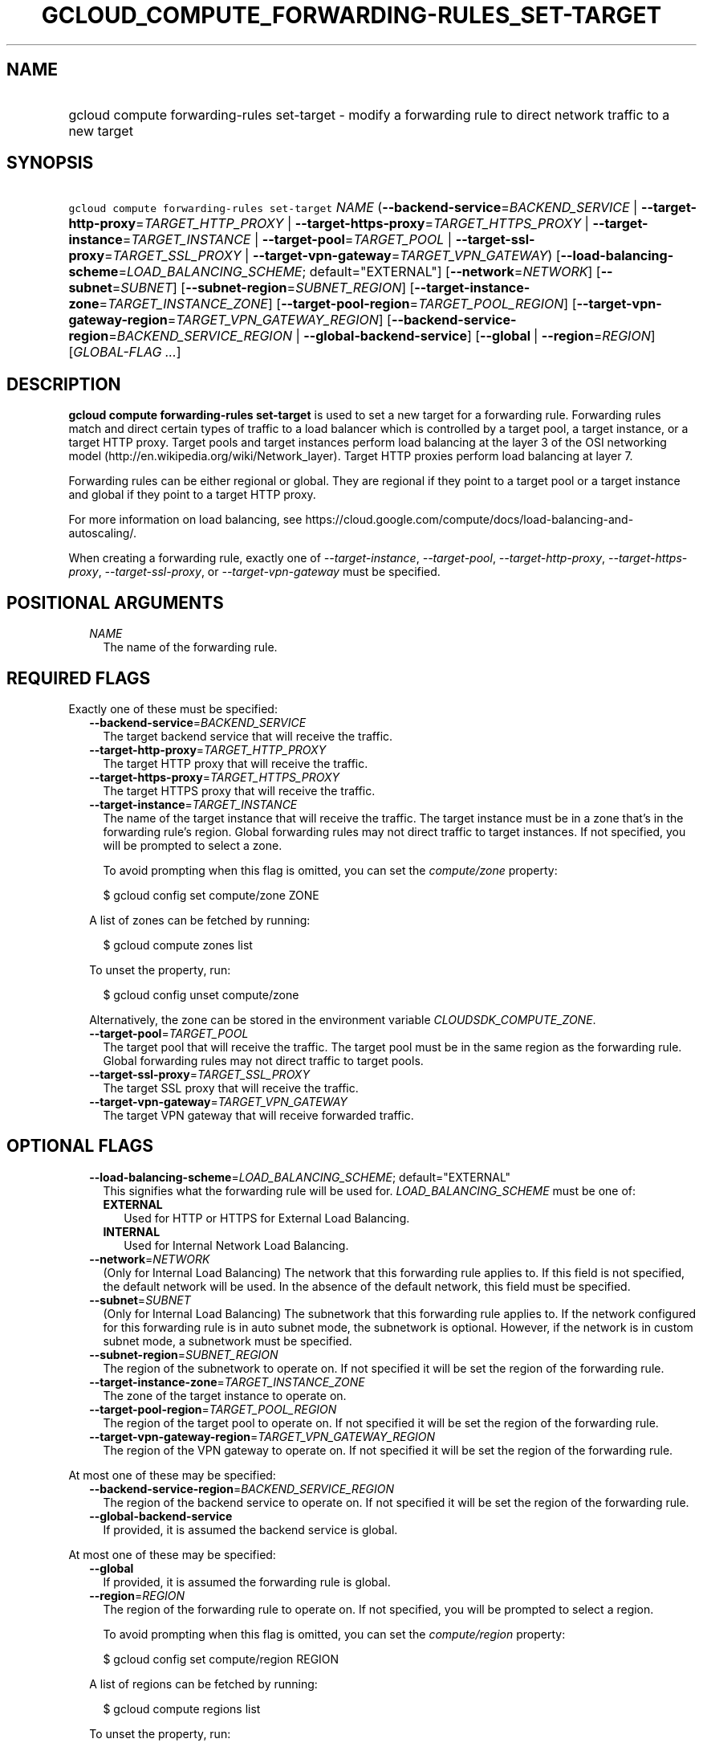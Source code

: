 
.TH "GCLOUD_COMPUTE_FORWARDING\-RULES_SET\-TARGET" 1



.SH "NAME"
.HP
gcloud compute forwarding\-rules set\-target \- modify a forwarding rule to direct network traffic to a new target



.SH "SYNOPSIS"
.HP
\f5gcloud compute forwarding\-rules set\-target\fR \fINAME\fR (\fB\-\-backend\-service\fR=\fIBACKEND_SERVICE\fR\ |\ \fB\-\-target\-http\-proxy\fR=\fITARGET_HTTP_PROXY\fR\ |\ \fB\-\-target\-https\-proxy\fR=\fITARGET_HTTPS_PROXY\fR\ |\ \fB\-\-target\-instance\fR=\fITARGET_INSTANCE\fR\ |\ \fB\-\-target\-pool\fR=\fITARGET_POOL\fR\ |\ \fB\-\-target\-ssl\-proxy\fR=\fITARGET_SSL_PROXY\fR\ |\ \fB\-\-target\-vpn\-gateway\fR=\fITARGET_VPN_GATEWAY\fR) [\fB\-\-load\-balancing\-scheme\fR=\fILOAD_BALANCING_SCHEME\fR;\ default="EXTERNAL"] [\fB\-\-network\fR=\fINETWORK\fR] [\fB\-\-subnet\fR=\fISUBNET\fR] [\fB\-\-subnet\-region\fR=\fISUBNET_REGION\fR] [\fB\-\-target\-instance\-zone\fR=\fITARGET_INSTANCE_ZONE\fR] [\fB\-\-target\-pool\-region\fR=\fITARGET_POOL_REGION\fR] [\fB\-\-target\-vpn\-gateway\-region\fR=\fITARGET_VPN_GATEWAY_REGION\fR] [\fB\-\-backend\-service\-region\fR=\fIBACKEND_SERVICE_REGION\fR\ |\ \fB\-\-global\-backend\-service\fR] [\fB\-\-global\fR\ |\ \fB\-\-region\fR=\fIREGION\fR] [\fIGLOBAL\-FLAG\ ...\fR]



.SH "DESCRIPTION"

\fBgcloud compute forwarding\-rules set\-target\fR is used to set a new target
for a forwarding rule. Forwarding rules match and direct certain types of
traffic to a load balancer which is controlled by a target pool, a target
instance, or a target HTTP proxy. Target pools and target instances perform load
balancing at the layer 3 of the OSI networking model
(http://en.wikipedia.org/wiki/Network_layer). Target HTTP proxies perform load
balancing at layer 7.

Forwarding rules can be either regional or global. They are regional if they
point to a target pool or a target instance and global if they point to a target
HTTP proxy.

For more information on load balancing, see
https://cloud.google.com/compute/docs/load\-balancing\-and\-autoscaling/.


When creating a forwarding rule, exactly one of
\f5\fI\-\-target\-instance\fR\fR, \f5\fI\-\-target\-pool\fR\fR,
\f5\fI\-\-target\-http\-proxy\fR\fR, \f5\fI\-\-target\-https\-proxy\fR\fR,
\f5\fI\-\-target\-ssl\-proxy\fR\fR, or \f5\fI\-\-target\-vpn\-gateway\fR\fR must
be specified.



.SH "POSITIONAL ARGUMENTS"

.RS 2m
.TP 2m
\fINAME\fR
The name of the forwarding rule.


.RE
.sp

.SH "REQUIRED FLAGS"

Exactly one of these must be specified:

.RS 2m
.TP 2m
\fB\-\-backend\-service\fR=\fIBACKEND_SERVICE\fR
The target backend service that will receive the traffic.

.TP 2m
\fB\-\-target\-http\-proxy\fR=\fITARGET_HTTP_PROXY\fR
The target HTTP proxy that will receive the traffic.

.TP 2m
\fB\-\-target\-https\-proxy\fR=\fITARGET_HTTPS_PROXY\fR
The target HTTPS proxy that will receive the traffic.

.TP 2m
\fB\-\-target\-instance\fR=\fITARGET_INSTANCE\fR
The name of the target instance that will receive the traffic. The target
instance must be in a zone that's in the forwarding rule's region. Global
forwarding rules may not direct traffic to target instances. If not specified,
you will be prompted to select a zone.

To avoid prompting when this flag is omitted, you can set the
\f5\fIcompute/zone\fR\fR property:

.RS 2m
$ gcloud config set compute/zone ZONE
.RE

A list of zones can be fetched by running:

.RS 2m
$ gcloud compute zones list
.RE

To unset the property, run:

.RS 2m
$ gcloud config unset compute/zone
.RE

Alternatively, the zone can be stored in the environment variable
\f5\fICLOUDSDK_COMPUTE_ZONE\fR\fR.

.TP 2m
\fB\-\-target\-pool\fR=\fITARGET_POOL\fR
The target pool that will receive the traffic. The target pool must be in the
same region as the forwarding rule. Global forwarding rules may not direct
traffic to target pools.

.TP 2m
\fB\-\-target\-ssl\-proxy\fR=\fITARGET_SSL_PROXY\fR
The target SSL proxy that will receive the traffic.

.TP 2m
\fB\-\-target\-vpn\-gateway\fR=\fITARGET_VPN_GATEWAY\fR
The target VPN gateway that will receive forwarded traffic.


.RE
.sp

.SH "OPTIONAL FLAGS"

.RS 2m
.TP 2m
\fB\-\-load\-balancing\-scheme\fR=\fILOAD_BALANCING_SCHEME\fR; default="EXTERNAL"
This signifies what the forwarding rule will be used for.
\fILOAD_BALANCING_SCHEME\fR must be one of:

.RS 2m
.TP 2m
\fBEXTERNAL\fR
Used for HTTP or HTTPS for External Load Balancing.
.TP 2m
\fBINTERNAL\fR
Used for Internal Network Load Balancing.

.RE
.sp
.TP 2m
\fB\-\-network\fR=\fINETWORK\fR
(Only for Internal Load Balancing) The network that this forwarding rule applies
to. If this field is not specified, the default network will be used. In the
absence of the default network, this field must be specified.

.TP 2m
\fB\-\-subnet\fR=\fISUBNET\fR
(Only for Internal Load Balancing) The subnetwork that this forwarding rule
applies to. If the network configured for this forwarding rule is in auto subnet
mode, the subnetwork is optional. However, if the network is in custom subnet
mode, a subnetwork must be specified.

.TP 2m
\fB\-\-subnet\-region\fR=\fISUBNET_REGION\fR
The region of the subnetwork to operate on. If not specified it will be set the
region of the forwarding rule.

.TP 2m
\fB\-\-target\-instance\-zone\fR=\fITARGET_INSTANCE_ZONE\fR
The zone of the target instance to operate on.

.TP 2m
\fB\-\-target\-pool\-region\fR=\fITARGET_POOL_REGION\fR
The region of the target pool to operate on. If not specified it will be set the
region of the forwarding rule.

.TP 2m
\fB\-\-target\-vpn\-gateway\-region\fR=\fITARGET_VPN_GATEWAY_REGION\fR
The region of the VPN gateway to operate on. If not specified it will be set the
region of the forwarding rule.

.RE
.sp
At most one of these may be specified:

.RS 2m
.TP 2m
\fB\-\-backend\-service\-region\fR=\fIBACKEND_SERVICE_REGION\fR
The region of the backend service to operate on. If not specified it will be set
the region of the forwarding rule.

.TP 2m
\fB\-\-global\-backend\-service\fR
If provided, it is assumed the backend service is global.

.RE
.sp
At most one of these may be specified:

.RS 2m
.TP 2m
\fB\-\-global\fR
If provided, it is assumed the forwarding rule is global.

.TP 2m
\fB\-\-region\fR=\fIREGION\fR
The region of the forwarding rule to operate on. If not specified, you will be
prompted to select a region.

To avoid prompting when this flag is omitted, you can set the
\f5\fIcompute/region\fR\fR property:

.RS 2m
$ gcloud config set compute/region REGION
.RE

A list of regions can be fetched by running:

.RS 2m
$ gcloud compute regions list
.RE

To unset the property, run:

.RS 2m
$ gcloud config unset compute/region
.RE

Alternatively, the region can be stored in the environment variable
\f5\fICLOUDSDK_COMPUTE_REGION\fR\fR.


.RE
.sp

.SH "GLOBAL FLAGS"

Run \fB$ gcloud help\fR for a description of flags available to all commands.
